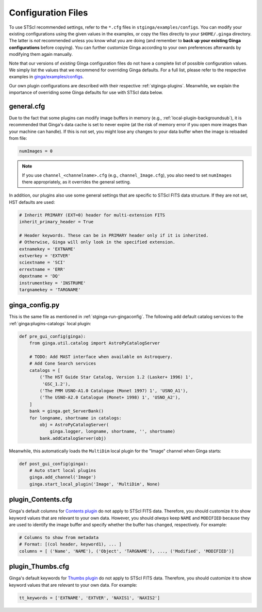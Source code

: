 .. _stginga-config:

Configuration Files
===================

To use STScI recommended settings, refer to the ``*.cfg`` files in
``stginga/examples/configs``. You can modify your existing configurations
using the given values in the examples, or copy the files directly to your
``$HOME/.ginga`` directory. The latter is *not* recommended unless you know what
you are doing (and remember to **back up your existing Ginga configurations**
before copying). You can further customize Ginga according to your own
preferences afterwards by modifying them again manually.

Note that our versions of *existing* Ginga configuration files do not have
a complete list of possible configuration values. We simply list the values
that we recommend for overriding Ginga defaults. For a full list, please refer
to the respective examples in
`ginga/examples/configs <https://github.com/ejeschke/ginga/tree/master/ginga/examples/configs>`_.

Our own plugin configurations are described with their respective
:ref:`stginga-plugins`. Meanwhile, we explain the importance of overriding some
Ginga defaults for use with STScI data below.


.. _stginga-general-cfg:

general.cfg
-----------

Due to the fact that some plugins can modify image buffers in memory
(e.g., :ref:`local-plugin-backgroundsub`), it is recommended that Ginga's data
cache is set to never expire (at the risk of memory error if you open more
images than your machine can handle). If this is not set, you might lose any
changes to your data buffer when the image is reloaded from file:

.. code-block:: python

    numImages = 0

.. note::

    If you use ``channel_<channelname>.cfg`` (e.g., ``channel_Image.cfg``),
    you also need to set ``numImages`` there appropriately, as it overrides
    the general setting.

In addition, our plugins also use some general settings that are specific to
STScI FITS data structure. If they are not set, HST defaults are used:

.. code-block:: python

    # Inherit PRIMARY (EXT=0) header for multi-extension FITS
    inherit_primary_header = True

    # Header keywords. These can be in PRIMARY header only if it is inherited.
    # Otherwise, Ginga will only look in the specified extension.
    extnamekey = 'EXTNAME'
    extverkey = 'EXTVER'
    sciextname = 'SCI'
    errextname = 'ERR'
    dqextname = 'DQ'
    instrumentkey = 'INSTRUME'
    targnamekey = 'TARGNAME'


.. _stginga-ginga-config-py:

ginga_config.py
---------------

This is the same file as mentioned in :ref:`stginga-run-gingaconfig`.
The following add default catalog services to the :ref:`ginga:plugins-catalogs`
local plugin:

.. code-block:: python

    def pre_gui_config(ginga):
        from ginga.util.catalog import AstroPyCatalogServer

        # TODO: Add MAST interface when available on Astroquery.
        # Add Cone Search services
        catalogs = [
            ('The HST Guide Star Catalog, Version 1.2 (Lasker+ 1996) 1',
             'GSC_1.2'),
            ('The PMM USNO-A1.0 Catalogue (Monet 1997) 1', 'USNO_A1'),
            ('The USNO-A2.0 Catalogue (Monet+ 1998) 1', 'USNO_A2'),
        ]
        bank = ginga.get_ServerBank()
        for longname, shortname in catalogs:
            obj = AstroPyCatalogServer(
                ginga.logger, longname, shortname, '', shortname)
            bank.addCatalogServer(obj)

Meanwhile, this automatically loads the ``MultiDim`` local plugin for the
"Image" channel when Ginga starts:

.. code-block:: python

    def post_gui_config(ginga):
        # Auto start local plugins
        ginga.add_channel('Image')
        ginga.start_local_plugin('Image', 'MultiDim', None)


.. _stginga-contents-cfg:

plugin_Contents.cfg
-------------------

Ginga's default columns for
`Contents plugin <https://ginga.readthedocs.io/en/latest/manual/plugins.html#contents>`_
do not apply to STScI FITS data. Therefore, you should customize it to show
keyword values that are relevant to your own data. However, you should *always*
keep ``NAME`` and ``MODIFIED`` because they are used to identify the image
buffer and specify whether the buffer has changed, respectively. For example:

.. code-block:: python

    # Columns to show from metadata
    # Format: [(col header, keyword1), ... ]
    columns = [ ('Name', 'NAME'), ('Object', 'TARGNAME'), ..., ('Modified', 'MODIFIED')]


.. _stginga-thumbs-cfg:

plugin_Thumbs.cfg
-----------------

Ginga's default keywords for
`Thumbs plugin <https://ginga.readthedocs.io/en/latest/manual/plugins.html#thumbs>`_
do not apply to STScI FITS data. Therefore, you should customize it to show
keyword values that are relevant to your own data. For example:

.. code-block:: python

    tt_keywords = ['EXTNAME', 'EXTVER', 'NAXIS1', 'NAXIS2']
